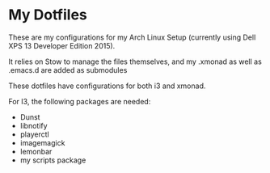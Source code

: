 * My Dotfiles
These are my configurations for my Arch Linux Setup (currently using Dell XPS 13
Developer Edition 2015).

It relies on Stow to manage the files themselves, and my .xmonad as well as
.emacs.d are added as submodules

These dotfiles have configurations for both i3 and xmonad.

For I3, the following packages are needed:
- Dunst
- libnotify
- playerctl
- imagemagick
- lemonbar
- my scripts package
